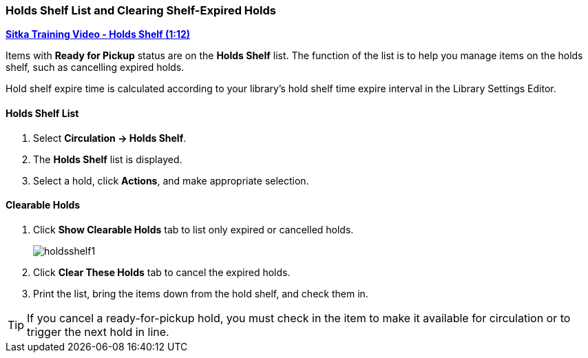 Holds Shelf List and Clearing Shelf-Expired Holds
~~~~~~~~~~~~~~~~~~~~~~~~~~~~~~~~~~~~~~~~~~~~~~~~~
(((Holds Shelf List)))
(((Browse Holds Shelf)))
(((Clear Shelf-Expired Holds)))

link:https://www.youtube.com/watch?v=ZInjm5YdSWU[*Sitka Training Video - Holds Shelf (1:12)*]

Items with *Ready for Pickup* status are on the *Holds Shelf* list. The function of the list is to help you manage items on the holds shelf, such as cancelling expired holds.

Hold shelf expire time is calculated according to your library's hold shelf time expire interval in the Library Settings Editor.


Holds Shelf List
^^^^^^^^^^^^^^^^
. Select *Circulation -> Holds Shelf*.
. The *Holds Shelf* list is displayed.
. Select a hold, click *Actions*, and make appropriate selection.

Clearable Holds
^^^^^^^^^^^^^^^

. Click *Show Clearable Holds* tab to list only expired or cancelled holds.
+
image:images/circ/holdsshelf1.png[scaledwidth="75%"]
+
. Click *Clear These Holds* tab to cancel the expired holds.
. Print the list, bring the items down from the hold shelf, and check them in.

TIP: If you cancel a ready-for-pickup hold, you must check in the item to make it available for circulation or to trigger the next hold in line.
